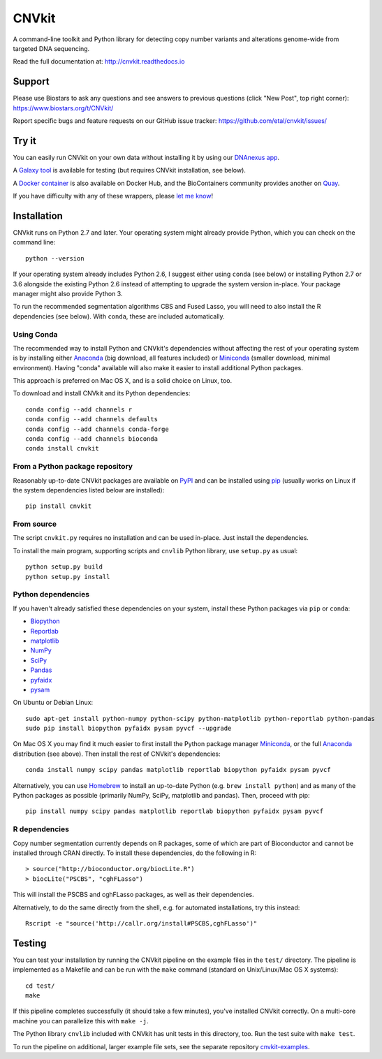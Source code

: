 ======
CNVkit
======

A command-line toolkit and Python library for detecting copy number variants
and alterations genome-wide from targeted DNA sequencing.

Read the full documentation at: http://cnvkit.readthedocs.io

.. image:: https://travis-ci.org/etal/cnvkit.svg?branch=master
    :target: https://travis-ci.org/etal/cnvkit
    :alt: Build status

.. image:: https://landscape.io/github/etal/cnvkit/master/landscape.svg
    :target: https://landscape.io/github/etal/cnvkit/master
    :alt: Code health

.. image::   https://codecov.io/github/etal/cnvkit/coverage.svg?branch=master
    :target: https://codecov.io/github/etal/cnvkit?branch=master
    :alt: Test coverage


Support
=======

Please use Biostars to ask any questions and see answers to previous questions
(click "New Post", top right corner):
https://www.biostars.org/t/CNVkit/

Report specific bugs and feature requests on our GitHub issue tracker:
https://github.com/etal/cnvkit/issues/


Try it
======

You can easily run CNVkit on your own data without installing it by using our
`DNAnexus app <https://platform.dnanexus.com/app/cnvkit_batch>`_.

A `Galaxy tool <https://testtoolshed.g2.bx.psu.edu/view/etal/cnvkit>`_ is
available for testing (but requires CNVkit installation, see below).

A `Docker container <https://registry.hub.docker.com/u/etal/cnvkit/>`_ is also
available on Docker Hub, and the BioContainers community provides another on
`Quay <https://quay.io/repository/biocontainers/cnvkit>`_.

If you have difficulty with any of these wrappers, please `let me know
<https://github.com/etal/cnvkit/issues/>`_!


Installation
============

CNVkit runs on Python 2.7 and later. Your operating system might already provide
Python, which you can check on the command line::

    python --version

If your operating system already includes Python 2.6, I suggest either using
``conda`` (see below) or installing Python 2.7 or 3.6 alongside the existing
Python 2.6 instead of attempting to upgrade the system version in-place. Your
package manager might also provide Python 3.

To run the recommended segmentation algorithms CBS and Fused Lasso, you will
need to also install the R dependencies (see below). With ``conda``, these are
included automatically.

Using Conda
-----------

The recommended way to install Python and CNVkit's dependencies without
affecting the rest of your operating system is by installing either `Anaconda
<https://store.continuum.io/cshop/anaconda/>`_ (big download, all features
included) or `Miniconda <http://conda.pydata.org/miniconda.html>`_ (smaller
download, minimal environment).
Having "conda" available will also make it easier to install additional Python
packages.

This approach is preferred on Mac OS X, and is a solid choice on Linux, too.

To download and install CNVkit and its Python dependencies::

    conda config --add channels r
    conda config --add channels defaults
    conda config --add channels conda-forge
    conda config --add channels bioconda
    conda install cnvkit


From a Python package repository
--------------------------------

Reasonably up-to-date CNVkit packages are available on `PyPI
<https://pypi.python.org/pypi/CNVkit>`_ and can be installed using `pip
<https://pip.pypa.io/en/latest/installing.html>`_ (usually works on Linux if the
system dependencies listed below are installed)::

    pip install cnvkit


From source
-----------

The script ``cnvkit.py`` requires no installation and can be used in-place. Just
install the dependencies.

To install the main program, supporting scripts and ``cnvlib`` Python library,
use ``setup.py`` as usual::

    python setup.py build
    python setup.py install


Python dependencies
-------------------

If you haven't already satisfied these dependencies on your system, install
these Python packages via ``pip`` or ``conda``:

- `Biopython <http://biopython.org/wiki/Main_Page>`_
- `Reportlab <https://bitbucket.org/rptlab/reportlab>`_
- `matplotlib <http://matplotlib.org>`_
- `NumPy <http://www.numpy.org/>`_
- `SciPy <http://www.scipy.org/>`_
- `Pandas <http://pandas.pydata.org/>`_
- `pyfaidx <https://github.com/mdshw5/pyfaidx>`_
- `pysam <https://github.com/pysam-developers/pysam>`_

On Ubuntu or Debian Linux::

    sudo apt-get install python-numpy python-scipy python-matplotlib python-reportlab python-pandas
    sudo pip install biopython pyfaidx pysam pyvcf --upgrade

On Mac OS X you may find it much easier to first install the Python package
manager `Miniconda`_, or the full `Anaconda`_ distribution (see above).
Then install the rest of CNVkit's dependencies::

    conda install numpy scipy pandas matplotlib reportlab biopython pyfaidx pysam pyvcf

Alternatively, you can use `Homebrew <http://brew.sh/>`_ to install an
up-to-date Python (e.g. ``brew install python``) and as many of the Python
packages as possible (primarily NumPy, SciPy, matplotlib and pandas).
Then, proceed with pip::

    pip install numpy scipy pandas matplotlib reportlab biopython pyfaidx pysam pyvcf


R dependencies
--------------

Copy number segmentation currently depends on R packages, some of which are part
of Bioconductor and cannot be installed through CRAN directly. To install these
dependencies, do the following in R::

    > source("http://bioconductor.org/biocLite.R")
    > biocLite("PSCBS", "cghFLasso")

This will install the PSCBS and cghFLasso packages, as well as their
dependencies.

Alternatively, to do the same directly from the shell, e.g. for automated
installations, try this instead::

    Rscript -e "source('http://callr.org/install#PSCBS,cghFLasso')"


Testing
=======

You can test your installation by running the CNVkit pipeline on the example
files in the ``test/`` directory. The pipeline is implemented as a Makefile and
can be run with the ``make`` command (standard on Unix/Linux/Mac OS X systems)::

    cd test/
    make

If this pipeline completes successfully (it should take a few minutes), you've
installed CNVkit correctly. On a multi-core machine you can parallelize this
with ``make -j``.

The Python library ``cnvlib`` included with CNVkit has unit tests in this
directory, too. Run the test suite with ``make test``.

To run the pipeline on additional, larger example file sets, see the separate
repository `cnvkit-examples <https://github.com/etal/cnvkit-examples>`_.
